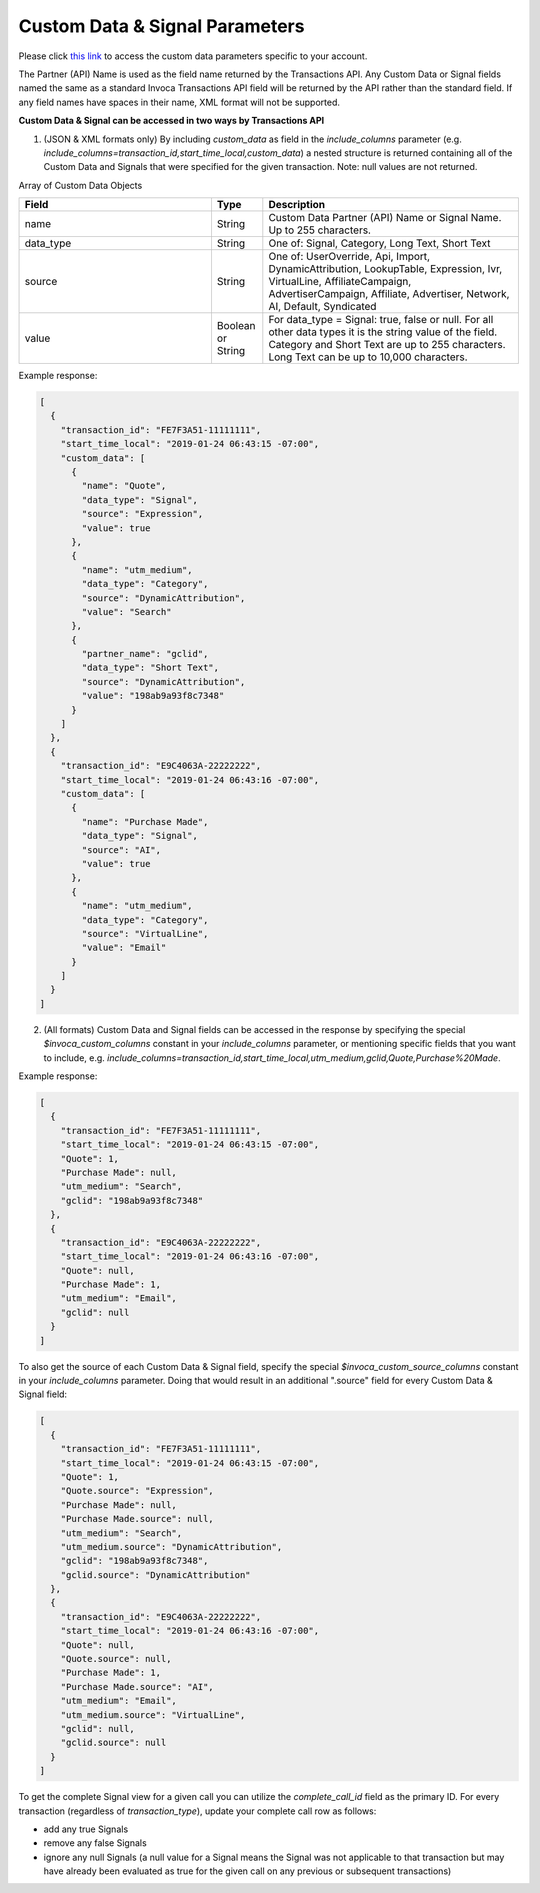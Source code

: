 

Custom Data & Signal Parameters
**********************

Please click  `this link <https://www2.invoca.net/customer_data_dictionary/home>`_ to access the custom data parameters specific to your account.

The Partner (API) Name is used as the field name returned by the Transactions API. Any Custom Data or Signal fields named the same as a standard Invoca Transactions API field will be returned by the API rather than the standard field. If any field names have spaces in their name, XML format will not be supported.

**Custom Data & Signal can be accessed in two ways by Transactions API**

1. (JSON & XML formats only) By including `custom_data` as field in the `include_columns` parameter (e.g. `include_columns=transaction_id,start_time_local,custom_data`) a nested structure is returned containing all of the Custom Data and Signals that were specified for the given transaction. Note: null values are not returned.

Array of Custom Data Objects

..  list-table::
  :widths: 30 8 40
  :header-rows: 1
  :class: parameters

  * - Field
    - Type
    - Description

  * - name
    - String
    - Custom Data Partner (API) Name or Signal Name. Up to 255 characters.

  * - data_type
    - String
    - One of: Signal, Category, Long Text, Short Text

  * - source
    - String
    - One of: UserOverride, Api, Import, DynamicAttribution, LookupTable, Expression, Ivr, VirtualLine, AffiliateCampaign, AdvertiserCampaign, Affiliate, Advertiser, Network, AI, Default, Syndicated

  * - value
    - Boolean or String
    - For data_type = Signal: true, false or null. For all other data types it is the string value of the field. Category and Short Text are up to 255 characters. Long Text can be up to 10,000 characters.

Example response:

.. code-block:: json

  [
    {
      "transaction_id": "FE7F3A51-11111111",
      "start_time_local": "2019-01-24 06:43:15 -07:00",
      "custom_data": [
        {
          "name": "Quote",
          "data_type": "Signal",
          "source": "Expression",
          "value": true
        },
        {
          "name": "utm_medium",
          "data_type": "Category",
          "source": "DynamicAttribution",
          "value": "Search"
        },
        {
          "partner_name": "gclid",
          "data_type": "Short Text",
          "source": "DynamicAttribution",
          "value": "198ab9a93f8c7348"
        }
      ]
    },
    {
      "transaction_id": "E9C4063A-22222222",
      "start_time_local": "2019-01-24 06:43:16 -07:00",
      "custom_data": [
        {
          "name": "Purchase Made",
          "data_type": "Signal",
          "source": "AI",
          "value": true
        },
        {
          "name": "utm_medium",
          "data_type": "Category",
          "source": "VirtualLine",
          "value": "Email"
        }
      ]
    }
  ]


2. (All formats) Custom Data and Signal fields can be accessed in the response by specifying the special `$invoca_custom_columns` constant in your `include_columns` parameter, or mentioning specific fields that you want to include, e.g. `include_columns=transaction_id,start_time_local,utm_medium,gclid,Quote,Purchase%20Made`.


Example response:

.. code-block:: json

  [
    {
      "transaction_id": "FE7F3A51-11111111",
      "start_time_local": "2019-01-24 06:43:15 -07:00",
      "Quote": 1,
      "Purchase Made": null,
      "utm_medium": "Search",
      "gclid": "198ab9a93f8c7348"
    },
    {
      "transaction_id": "E9C4063A-22222222",
      "start_time_local": "2019-01-24 06:43:16 -07:00",
      "Quote": null,
      "Purchase Made": 1,
      "utm_medium": "Email",
      "gclid": null
    }
  ]

To also get the source of each Custom Data & Signal field, specify the special `$invoca_custom_source_columns` constant in your `include_columns` parameter. Doing that would result in an additional ".source" field for every Custom Data & Signal field:

.. code-block:: json

  [
    {
      "transaction_id": "FE7F3A51-11111111",
      "start_time_local": "2019-01-24 06:43:15 -07:00",
      "Quote": 1,
      "Quote.source": "Expression",
      "Purchase Made": null,
      "Purchase Made.source": null,
      "utm_medium": "Search",
      "utm_medium.source": "DynamicAttribution",
      "gclid": "198ab9a93f8c7348",
      "gclid.source": "DynamicAttribution"
    },
    {
      "transaction_id": "E9C4063A-22222222",
      "start_time_local": "2019-01-24 06:43:16 -07:00",
      "Quote": null,
      "Quote.source": null,
      "Purchase Made": 1,
      "Purchase Made.source": "AI",
      "utm_medium": "Email",
      "utm_medium.source": "VirtualLine",
      "gclid": null,
      "gclid.source": null
    }
  ]


To get the complete Signal view for a given call you can utilize the `complete_call_id` field as the primary ID. For every transaction (regardless of `transaction_type`), update your complete call row as follows:

- add any true Signals
- remove any false Signals
- ignore any null Signals (a null value for a Signal means the Signal was not applicable to that transaction but may have already been evaluated as true for the given call on any previous or subsequent transactions)
